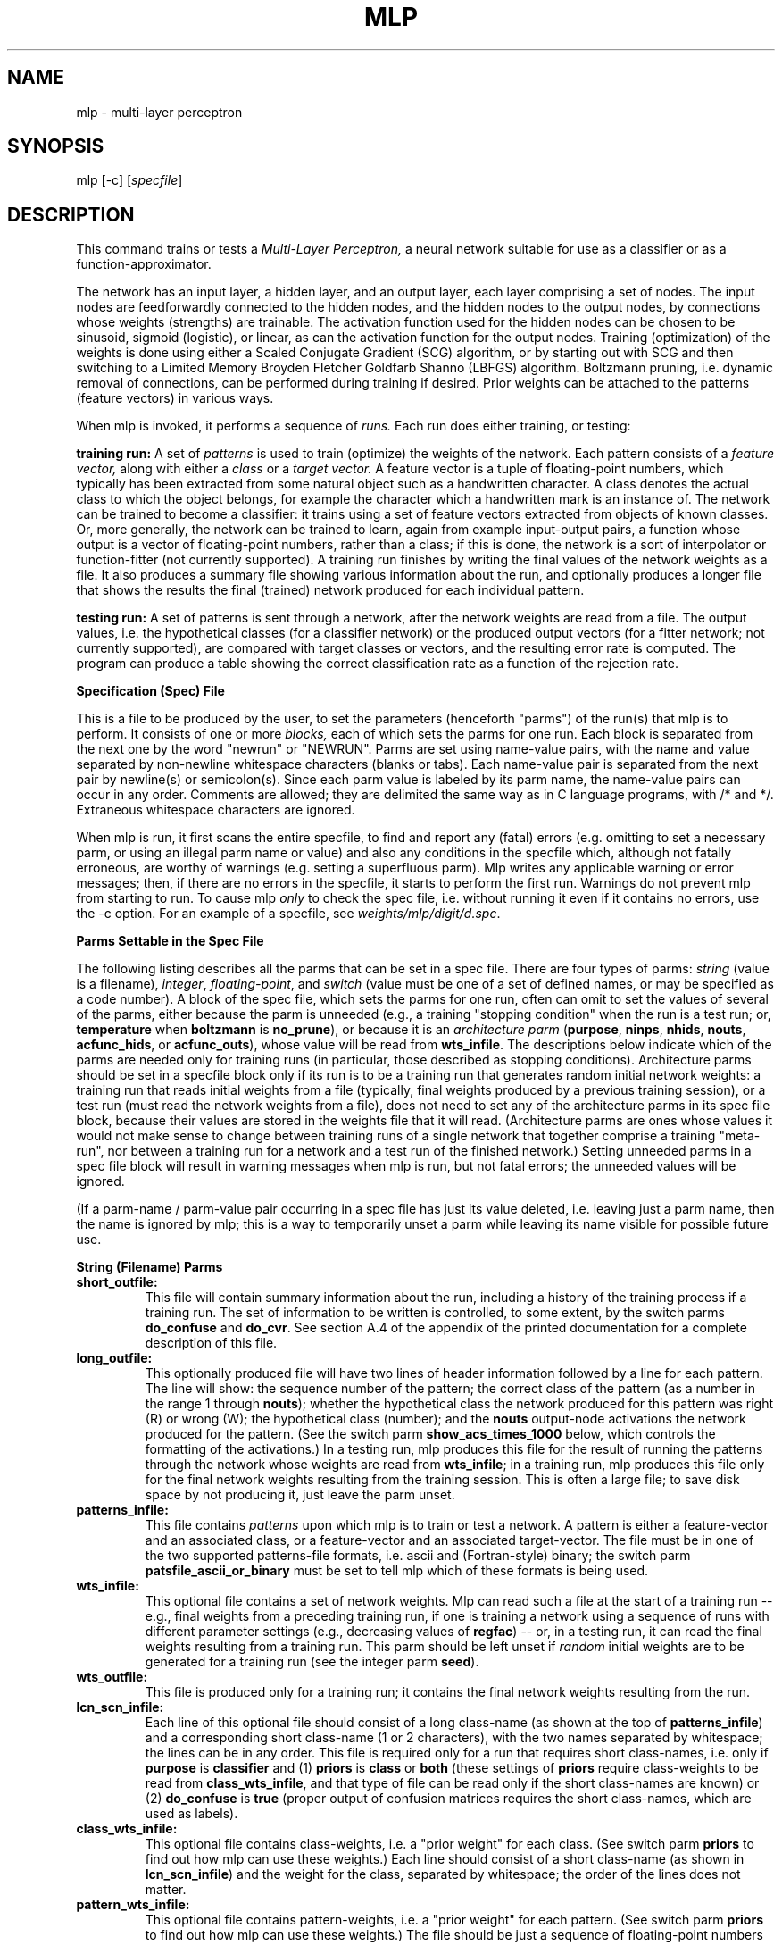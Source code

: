 .\" @(#)mlp.1 97/01/08 NIST
.\" I Visual Image Processing Group
.\" Gerald T. Candela
.\"
.TH MLP 1 "Jan. 8, 1997"
.SH NAME
mlp \- multi\-layer perceptron
.SH SYNOPSIS
mlp [\-c] [\fIspecfile\fP]
.SH DESCRIPTION
This command trains or tests a \fIMulti\-Layer Perceptron,\fP a neural
network suitable for use as a classifier or as a
function\-approximator.
.LP
The network has an input layer, a hidden layer, and an output layer,
each layer comprising a set of nodes.  The input nodes are
feedforwardly connected to the hidden nodes, and the hidden nodes to
the output nodes, by connections whose weights (strengths) are
trainable.  The activation function used for the hidden nodes can be
chosen to be sinusoid, sigmoid (logistic), or linear, as can the
activation function for the output nodes.  Training (optimization) of
the weights is done using either a Scaled Conjugate Gradient (SCG)
algorithm, or by starting out with SCG and then switching to a Limited
Memory Broyden Fletcher Goldfarb Shanno (LBFGS) algorithm.  Boltzmann
pruning, i.e. dynamic removal of connections, can be performed during
training if desired.  Prior weights can be attached to the patterns
(feature vectors) in various ways.
.LP
When mlp is invoked, it performs a sequence of \fIruns.\fP Each run
does either training, or testing:
.LP
.B training run:
A set of \fIpatterns\fP is used to train (optimize) the weights of the
network.  Each pattern consists of a \fIfeature vector,\fP along with
either a \fIclass\fP or a \fItarget vector.\fP A feature vector is a
tuple of floating\-point numbers, which typically has been extracted
from some natural object such as a handwritten character.  A class
denotes the actual class to which the object belongs, for example the
character which a handwritten mark is an instance of.  The network can
be trained to become a classifier: it trains using a set of feature
vectors extracted from objects of known classes.  Or, more generally,
the network can be trained to learn, again from example input\-output
pairs, a function whose output is a vector of floating\-point numbers,
rather than a class; if this is done, the network is a sort of
interpolator or function\-fitter (not currently supported).  A
training run finishes by writing the final values of the network
weights as a file.  It also produces a summary file showing various
information about the run, and optionally produces a longer file that
shows the results the final (trained) network produced for each
individual pattern.
.LP
.B testing run:
A set of patterns is sent through a network, after the network weights
are read from a file.  The output values, i.e. the hypothetical
classes (for a classifier network) or the produced output vectors (for
a fitter network; not currently supported), are compared with target
classes or vectors, and the resulting error rate is computed.  The
program can produce a table showing the correct classification rate as
a function of the rejection rate.
.br

.br
.LP
.B Specification (Spec) File
.LP
This is a file to be produced by the user, to set the parameters
(henceforth "parms") of the run(s) that mlp is to perform.  It
consists of one or more \fIblocks,\fP each of which sets the parms for
one run.  Each block is separated from the next one by the word
"newrun" or "NEWRUN".  Parms are set using name\-value pairs, with the
name and value separated by non\-newline whitespace characters (blanks
or tabs).  Each name\-value pair is separated from the next pair by
newline(s) or semicolon(s).  Since each parm value is labeled by its
parm name, the name-value pairs can occur in any order.  Comments are
allowed; they are delimited the same way as in C language programs,
with /* and */.  Extraneous whitespace characters are ignored.
.br

.br
.LP
When mlp is run, it first scans the entire specfile, to find and
report any (fatal) errors (e.g. omitting to set a necessary parm, or
using an illegal parm name or value) and also any conditions in the
specfile which, although not fatally erroneous, are worthy of warnings
(e.g. setting a superfluous parm).  Mlp writes any applicable warning
or error messages; then, if there are no errors in the specfile, it
starts to perform the first run.  Warnings do not prevent mlp from
starting to run.  To cause mlp \fIonly\fP to check the spec file,
i.e. without running it even if it contains no errors, use the \-c
option.  For an example of a specfile, see
\fIweights/mlp/digit/d.spc\fP.
.br

.br
.LP
.B Parms Settable in the Spec File
.LP
The following listing describes all the parms that can be set in a
spec file.  There are four types of parms: \fIstring\fP (value is a
filename), \fIinteger\fP, \fIfloating-point\fP, and \fIswitch\fP
(value must be one of a set of defined names, or may be specified as a
code number).  A block of the spec file, which sets the parms for one
run, often can omit to set the values of several of the parms, either
because the parm is unneeded (e.g., a training "stopping condition"
when the run is a test run; or, \fBtemperature\fP when \fBboltzmann\fP
is \fBno_prune\fP), or because it is an \fIarchitecture parm\fP
(\fBpurpose\fP, \fBninps\fP, \fBnhids\fP, \fBnouts\fP,
\fBacfunc_hids\fP, or \fBacfunc_outs\fP), whose value will be read
from \fBwts_infile\fP.  The descriptions below indicate which of the
parms are needed only for training runs (in particular, those
described as stopping conditions).  Architecture parms should be set
in a specfile block only if its run is to be a training run that
generates random initial network weights: a training run that reads
initial weights from a file (typically, final weights produced by a
previous training session), or a test run (must read the network
weights from a file), does not need to set any of the architecture
parms in its spec file block, because their values are stored in the
weights file that it will read.  (Architecture parms are ones whose
values it would not make sense to change between training runs of a
single network that together comprise a training "meta-run", nor
between a training run for a network and a test run of the finished
network.)  Setting unneeded parms in a spec file block will result in
warning messages when mlp is run, but not fatal errors; the unneeded
values will be ignored.
.LP
(If a parm-name / parm-value pair occurring in a spec file has just
its value deleted, i.e. leaving just a parm name, then the name is
ignored by mlp; this is a way to temporarily unset a parm while
leaving its name visible for possible future use.
.br

.br
.LP
.B String (Filename) Parms
.TP
.B short_outfile:
This file will contain summary information about the run, including a
history of the training process if a training run.  The set of
information to be written is controlled, to some extent, by the switch
parms \fBdo_confuse\fP and \fBdo_cvr\fP.  See section A.4 of the
appendix of the printed documentation for a complete description of
this file.
.TP
.B long_outfile:
This optionally produced file will have two lines of header
information followed by a line for each pattern.  The line will show:
the sequence number of the pattern; the correct class of the pattern
(as a number in the range 1 through \fBnouts\fP); whether the
hypothetical class the network produced for this pattern was right (R)
or wrong (W); the hypothetical class (number); and the \fBnouts\fP
output-node activations the network produced for the pattern.  (See
the switch parm \fBshow_acs_times_1000\fP below, which controls the
formatting of the activations.)  In a testing run, mlp produces this
file for the result of running the patterns through the network whose
weights are read from \fBwts_infile\fP; in a training run, mlp
produces this file only for the final network weights resulting from
the training session.  This is often a large file; to save disk space
by not producing it, just leave the parm unset.
.TP
.B patterns_infile:
This file contains \fIpatterns\fP upon which mlp is to train or test a
network.  A pattern is either a feature\-vector and an associated
class, or a feature\-vector and an associated target\-vector.  The
file must be in one of the two supported patterns-file formats,
i.e. ascii and (Fortran-style) binary; the switch parm
\fBpatsfile_ascii_or_binary\fP must be set to tell mlp which of these
formats is being used.
.TP
.B wts_infile:
This optional file contains a set of network weights.  Mlp can read
such a file at the start of a training run \-\- e.g., final weights
from a preceding training run, if one is training a network using a
sequence of runs with different parameter settings (e.g., decreasing
values of \fBregfac\fP) \-\- or, in a testing run, it can read the
final weights resulting from a training run.  This parm should be left
unset if \fIrandom\fP initial weights are to be generated for a
training run (see the integer parm \fBseed\fP).
.TP
.B wts_outfile:
This file is produced only for a training run; it contains the final
network weights resulting from the run.
.TP
.B lcn_scn_infile:
Each line of this optional file should consist of a long class-name
(as shown at the top of \fBpatterns_infile\fP) and a corresponding
short class-name (1 or 2 characters), with the two names separated by
whitespace; the lines can be in any order.  This file is required only
for a run that requires short class-names, i.e. only if \fBpurpose\fP
is \fBclassifier\fP and (1) \fBpriors\fP is \fBclass\fP or \fBboth\fP
(these settings of \fBpriors\fP require class-weights to be read from
\fBclass_wts_infile\fP, and that type of file can be read only if the
short class-names are known) or (2) \fBdo_confuse\fP is \fBtrue\fP
(proper output of confusion matrices requires the short class-names,
which are used as labels).
.TP
.B class_wts_infile:
This optional file contains class\-weights, i.e. a "prior weight" for
each class.  (See switch parm \fBpriors\fP to find out how mlp can use
these weights.)  Each line should consist of a short class-name (as
shown in \fBlcn_scn_infile\fP) and the weight for the class, separated
by whitespace; the order of the lines does not matter.
.TP
.B pattern_wts_infile:
This optional file contains pattern\-weights, i.e. a "prior weight"
for each pattern.  (See switch parm \fBpriors\fP to find out how mlp
can use these weights.)  The file should be just a sequence of
floating-point numbers (ascii) separated from each other by
whitespace, with the numbers in the same order as the patterns they
are to be associated with.
.br

.br
.LP
.B Integer Parms
.TP
.B npats:
Number of (first) patterns from \fBpatterns_infile\fP to use.
.TP
.B ninps, nhids, nouts:
Numbers of input, hidden, and output nodes the network is to have.  If
ninps is smaller than the number of components in the feature\-vectors
of the patterns, then the first ninps components of each
feature\-vector are used.  If the network is a \fBclassifier\fP (see
\fBpurpose\fP), then nouts is the number of classes, since there is
one output node for each class.  If the network is a \fBfitter\fP (not
currently supported), then ninps and nouts are the dimensionalities of
the input and output real vector spaces.  These are architecture
parms, so they should be left unset for a run that is to read a
network weights file.
.TP
.B seed:
For the UNI random number generator, if initial weights for a training
run are to be randomly generated.  Must be positive.  Random weights
are generated only if \fBwts_infile\fP is not set.  (Of course, the
seed value can be reused to generate identical initial weights in
different training runs; or, it can be varied in order to do several
training runs using the same values for the other parameters.  It is
often advisable to try several seeds, since any particular seed may
produce atypically bad results (training may fail).  However, the
effect of varying the seed is minimal if Boltzmann pruning is used.)
.TP
.B niter_max:
A stopping condition: maximum number of iterations a training run will
be allowed to use.
.TP
.B nfreq:
At every \fBnfreq\fP'th iteration during a training run, the
\fBerrdel\fP and \fBnokdel\fP stopping conditions are checked and a
pair of status lines is written to the standard error output and to
\fBshort_outfile\fP.
.TP
.B nokdel:
A stopping condition: stop if the number of iterations used so far is
at least kmin and, for each of the most recent NNOT (defined in
optchk.c) sequences of \fBnfreq\fP iterations, the number right and
the number right minus number wrong have both failed to increase by at
least \fBnokdel\fP during the sequence.
.br
.TP
.B lbfgs_mem:
This value is used for the m arg of the LBFGS optimizer (used as the
second part of hybrid SCG/LBFGS optimization, only if Boltzmann
pruning is not used).  This is the number of corrections used in the
bfgs update.  Values less than 3 are not recommended; large values
will result in excessive computing time, as well as increased memory
usage.  Values in the range 3 through 7 are recommended; value must be
positive.
.br

.br
.LP
.B Floating-Point Parms
.TP
.B regfac:
Regularization factor.  The error value that a training run attempts
to minimize, contains a term consisting of regfac times half the
average of the squares of the network weights.  (The use of a
regularization factor often improves the generalization performance of
a neural network, by keeping the size of the weights under control.)
This parm must always be set, even for test runs (since they also
compute the error value, which always uses regfac); however, its
effect can be nullified by just setting it to 0.
.TP
.B alpha:
A parm required by the \fBtype_1\fP error function: see section
A.4.2.2.2 of the appendix of the printed documentation.
.TP
.B temperature:
For Boltzmann pruning: see the switch parm \fBboltzmann\fP.
.TP
.B egoal:
A stopping condition: stop when error becomes less than or equal to
\fBegoal\fP.
.TP
.B gwgoal:
A stopping condition: stop when | \fBg\fP | / | \fBw\fP | becomes less
than or equal to \fBgwgoal\fP, where \fBw\fP is the vector of network
weights and \fBg\fP is the gradient vector of the error with respect
to \fBw\fP.
.TP
.B errdel:
A stopping condition: stop if the number of iterations used so far is
at least kmin and the error has not decreased by at least a factor of
\fBerrdel\fP over the most recent block of \fBnfreq\fP iterations.
.TP
.B oklvl:
The value of the highest network output activation produced when the
network is run on a pattern (the position of this highest activation
among the output nodes is the hypothetical class) can be thought of as
a measure of confidence.  This confidence value is compared with the
threshold \fBoklvl\fP, in order to decide whether to classify the
pattern as belonging to the hypothetical class, or to reject it,
i.e. to consider its class to be unknown because of insufficient
confidence that the hypothetical class is the correct class.  The
numbers and percentages of the patterns that mlp reports as
\fIcorrect\fP, \fIwrong\fP, and \fIunknown\fP, are affected by oklvl:
a high value of oklvl generally increases the number of unknowns (a
bad thing) but also increases the percentage of the accepted patterns
that are classified correctly (a good thing).  If no rejection is
desired, set oklvl to 0.  (Mlp uses the single oklvl value specified
for a run; but if the switch parm \fBdo_cvr\fP is set to \fBtrue\fP,
then mlp also makes a full \fIcorrect vs. rejected\fP table for the
network (for the finished network if a training run).  This table
shows the (number correct) / (number accepted) and (number unknown) /
(total number) percentages for each of several standard oklvl values.)
.TP
.B trgoff:
This number sets how mildly the target values for network output
activations vary between their "low" and "high" values.  If trgoff is
0. (least mild, i.e. most extreme, effect), then the low target value
is 0. and the high, 1.; if trgoff is 1. (most mild effect), then low
and high targets are both 1. / \fBnouts\fP; if trgoff has an
intermediate value between 0. and 1., then the low and high targets
have intermediately mild values accordingly.
.TP
.B scg_earlystop_pct:
This is a percentage that controls how soon a hybrid SCG/LBFGS
training run (hybrid training can be used only if there is to be no
Boltzmann pruning) switches from SCG to LBFGS.  The switch is done the
first time a check (checking every \fBnfreq\fP'th iteration) of the
network results finds that every class-subset of the patterns has at
least scg_earlystop_pct percent of its patterns classified correctly.
A suggested value for this parm is 60.0.
.TP
.B lbfgs_gtol:
This value is used for the gtol arg of the LBFGS optimizer (used as
the second part of hybrid SCG/LBFGS optimization, only if Boltzmann
pruning is not used).  It controls the accuracy of the line search
routine mcsrch.  If the function and gradient evaluations are
inexpensive with respect to the cost of the iteration (which is
sometimes the case when solving very large problems) it may be
advantageous to set lbfgs_gtol to a small value.  A typical small
value is 0.1.  Lbfgs_gtol must be greater than 1.e\-04.
.br

.br
.LP
.B Switch Parms
.br

.br
Each of these parms has a small set of allowed values; the value is
specified as a string, or, less verbosely, as a code number (shown in
parentheses after string form):
.TP
.B train_or_test:
.B train (0):
Train a network, i.e. optimize its weights in the sense of minimizing
an error function, using a training set of patterns.
.br

.br
.B test (1):
Test a network, i.e. read in its weights and other parms from a file,
run it on a test set of patterns, and measure the quality of the
resulting performance.
.br

.br
.TP
.B purpose:
Which of two possible kinds of engine the network is to be.  This is
an architecture parm, so it should be left unset for a run that is to
read a network weights file.  The allowed values are:
.br

.br
.B classifier (0):
The network is to be trained to map any feature vector to one of a
small number of classes.  It is to be trained using a set of feature
vectors and their associated correct classes.
.br

.br
.B fitter (1):
The network is to be trained to approximate an unknown function that
maps any input real vector to an output real vector.  It is to be
trained using a set of input\-vector/output\-vector pairs of the
function.  NOTE: this is not currently supported.
.br

.br
.TP
.B errfunc:
Type of error function to use (always with the addition of a
regularization term, consisting of \fBregfac\fP times half the average
of the squares of the network weights).  See the formulas under "Err,
Ep, Ew" in section A.4.2.2.2 of the appendix of the printed
documentation for the definitions of these error functions.
.br

.br
.B mse (0):
Mean\-squared\-error between output activations and target values, or
its equivalent computed using classes instead of target vectors.  This
is the recommended error function.
.br

.br
.B type_1 (1):
Type 1 error function; requires that floating-point parm \fBalpha\fP
be set.  Not recommended.
.br

.br
.B pos_sum (2):
Positive Sum error function.  Not recommended.
.br

.br
.TP
.B boltzmann:
Controls whether Boltzmann pruning is to be done and, if so, the type
of threshold to use:
.br

.br
.B no_prune (0):
Do no Boltzmann pruning.
.br

.br
.B abs_prune (2):
Do Boltzmann pruning using threshold exp(\- | w | / T), where w is a
network weight being considered for possible pruning and T is the
Boltzmann \fBtemperature\fP.
.br

.br
.B square_prune (3):
Do Boltzmann pruning using threshold exp(\- w^2 / T), where w and T
are as above.
.br

.br
.TP
.B acfunc_hids, acfunc_outs:
The types of \fIactivation functions\fP to be used on the hidden nodes
and on the output nodes (separately settable for each layer).  These
are architecture parms, so they should be left unset for a run that is
to read a network weights file.  The allowed values are:
.br

.br
\fBsinusoid (0):\fP f(x) = .5 * (1 + sin(.5 * x)).
.br

.br
\fBsigmoid (1):\fP f(x) = 1 / (1 + exp(\-x)).  (Also called logistic
function.)
.br

.br
\fBlinear (2):\fP f(x) = .25 * x.
.br

.br
.TP
.B priors:
What kind of prior weighting to use to set the final pattern\-weights,
which control the relative amounts of impact the various patterns have
when doing the computations.  These final pattern\-weights remain
fixed for the duration of a training run, but of course they can be
changed between training runs.
.br

.br
.B allsame (0):
Set each final pattern\-weight to 1 / \fBnpats\fP.  (The simplest
thing to do; appropriate if the set of patterns has a natural
distribution.)
.br

.br
.B class (1):
Set each final pattern\-weight to the class\-weight of the class of
the pattern concerned, divided by \fBnpats\fP; read the class\-weights
from \fBclass_wts_infile\fP.  (Appropriate if the frequencies of the
several classes, in the set of patterns, are not approximately equal
to the natural frequencies (prior probabilities), so as to compensate
for that situation.)
.br

.br
.B pattern (2):
Set the final pattern\-weights to values read from
\fBpattern_wts_infile\fP, divided by \fBnpats\fP.  (Appropriate if
none of the other settings of \fBpriors\fP does satisfactory
calculations (one can do whatever calculations one desires), or if one
wants to dynamically change these weights between sessions of
training.)
.br

.br
.B both (3):
Set each final pattern\-weight to the class-weight of the class of the
pattern concerned, times the provided pattern-weight, divided by
\fBnpats\fP; read the class\-weights and pattern\-weights from files
\fBclass_wts_infile\fP and \fBpattern_wts_infile\fP.  (Appropriate if
one wants to both adjust for unnatural frequencies, and dynamically
change the pattern weights.)
.br

.br
.TP
.B patsfile_ascii_or_binary:
Tells mlp which of two supported formats to expect for the patterns
file that it will read at the start of a run.  (If much compute time
is being spent reading ascii patsfiles, it may be worthwhile to
convert them to binary format: that causes faster reading, and the
binary-format files are considerably smaller.)
.br

.br
.B ascii (0):
\fBpatterns_infile\fP is in ascii format.
.br

.br
.B binary (1):
\fBpatterns_infile\fP is in binary (Fortran-style binary) format.
.br

.br
.TP
.B do_confuse:
.br

.br
.B true (1):
Compute the confusion matrices and miscellaneous information as
described in section A.4.2.3 of the appendix of the printed
documentation, and include them in \fBshort_outfile\fP.
.br

.br
.B false (0):
Do not compute the confusion matrices and miscellaneous information.
.br

.br
.TP
.B show_acs_times_1000:
This parm need be set only if the run is to produce a
\fBlong_outfile\fP.
.br

.br
.B true (1):
Before recording the network output activations in \fBlong_outfile\fP,
multiply them by 1000 and round to integers.
.br

.br
.B false (0):
Record the activations as their original floating\-point values.
.br

.br
.TP
.B do_cvr:
(See the notes here on floating-point parm \fBoklvl\fP, and section
A.4.2.5 of the appendix of the printed documentation.)
.br

.br
.B true (1):
Produce a correct\-vs.\-rejected table and include it in
\fBshort_outfile\fP.
.br

.br
.B false (0):
Do not produce a correct\-vs.\-rejected table.
.br

.br
.SH OPTIONS
.TP
\-c
Perform checking of the spec file only: scan it; write any applicable
warning or error messsages to the standard error output; then exit.
.TP
.I specfile
Spec (specification) file.  If this argument is omitted, the spec file
is assumed to be file "spec" in the current working directory.
.SH USAGE EXAMPLES
.TP
mlp
.br
Runs specfile spec.
.TP
mlp foo
.br
Runs specfile foo.
.TP
mlp \-c
.br
Checks specfile spec.
.TP
mlp \-c foo
.br
Checks specfile foo.
.SH DIAGNOSTICS
If mlp detects a fatal error situation, it writes an error message to
the standard error output (stderr) and then does an exit(1).  (It also
may write warning and progress messages to stderr; it never writes to
the standard output (stdout).)
